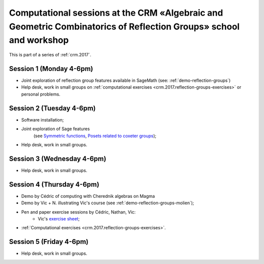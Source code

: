 .. -*- coding: utf-8 -*-
.. _crm.2017.reflection-groups:

==================================================================================================================
Computational sessions at the CRM «Algebraic and Geometric Combinatorics of Reflection Groups» school and workshop
==================================================================================================================

.. MODULEAUTHOR:: Nicolas M. Thiéry <nthiery at users.sf.net>

This is part of a series of :ref:`crm.2017`.

Session 1 (Monday 4-6pm)
========================

- Joint exploration of reflection group features available in
  SageMath (see: :ref:`demo-reflection-groups`)

- Help desk, work in small groups on :ref:`computational exercises
  <crm.2017.reflection-groups-exercises>` or personal problems.

Session 2 (Tuesday 4-6pm)
=========================

- Software installation;
- Joint exploration of Sage features
   (see `Symmetric functions <https://github.com/sagemath/more-sagemath-tutorials/blob/master/2017-05-29-CRM/symmetric-functions-demo.ipynb>`_,
   `Posets related to coxeter groups <https://github.com/sagemath/more-sagemath-tutorials/blob/master/2017-05-29-CRM/coxeter-posets-demo.ipynb>`_);
- Help desk, work in small groups.

Session 3 (Wednesday 4-6pm)
===========================

- Help desk, work in small groups.

Session 4 (Thursday 4-6pm)
==========================

- Demo by Cédric of computing with Cherednik algebras on Magma

- Demo by Vic + N. illustrating Vic's course (see :ref:`demo-reflection-groups-molien`);

- Pen and paper exercise sessions by Cédric, Nathan, Vic:
    - Vic's `exercise sheet <http://www-users.math.umn.edu/~reiner/Talks/CRM_LaCIM_exercises.pdf>`_;

- :ref:`Computational exercises <crm.2017.reflection-groups-exercises>`.

Session 5 (Friday 4-6pm)
========================

- Help desk, work in small groups.
